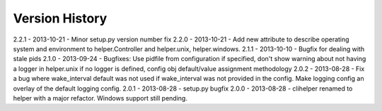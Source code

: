 Version History
===============
2.2.1 - 2013-10-21 - Minor setup.py version number fix
2.2.0 - 2013-10-21 - Add new attribute to describe operating system and environment to helper.Controller and helper.unix, helper.windows.
2.1.1 - 2013-10-10 - Bugfix for dealing with stale pids
2.1.0 - 2013-09-24 - Bugfixes: Use pidfile from configuration if specified, don't show warning about not having a logger in helper.unix if no logger is defined, config obj default/value assignment methodology
2.0.2 - 2013-08-28 - Fix a bug where wake_interval default was not used if wake_interval was not provided in the config. Make logging config an overlay of the default logging config.
2.0.1 - 2013-08-28 - setup.py bugfix
2.0.0 - 2013-08-28 - clihelper renamed to helper with a major refactor. Windows support still pending.
